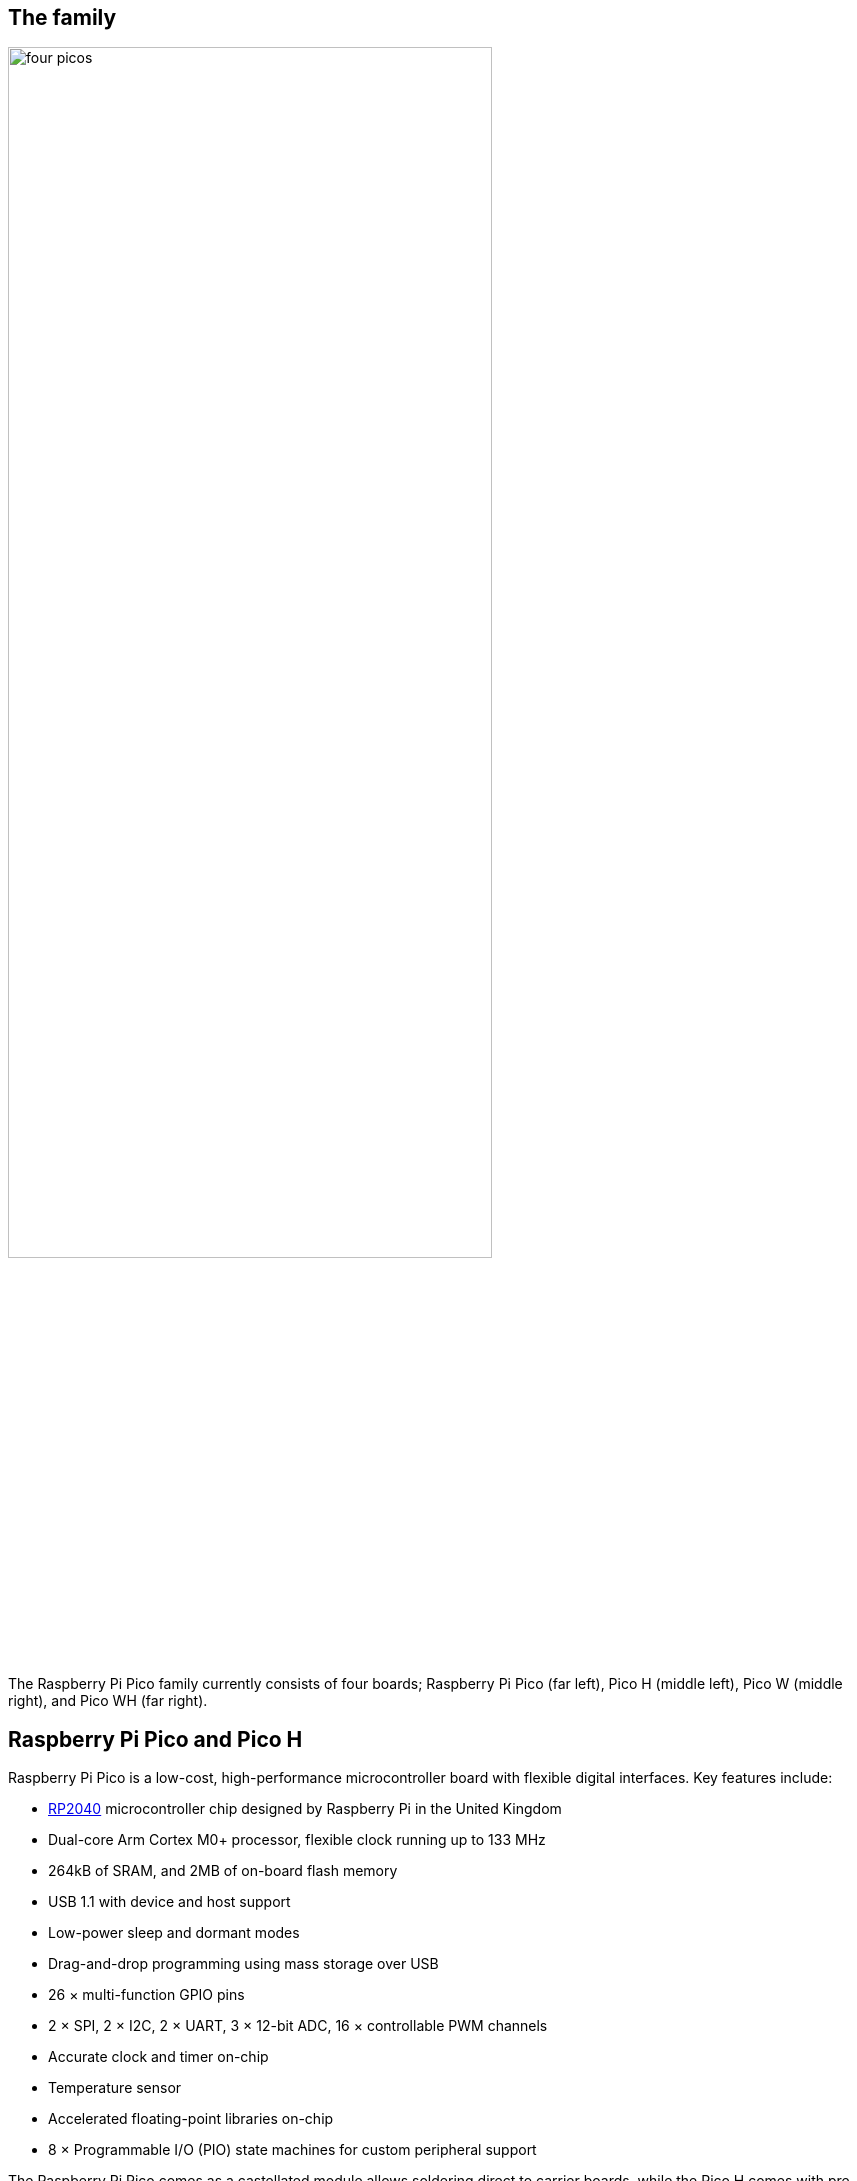 == The family

image::images/four_picos.jpg[width="75%"]

The Raspberry Pi Pico family currently consists of four boards; Raspberry Pi Pico (far left), Pico H (middle left), Pico W (middle right), and Pico WH (far right).

[[technical-specification]]
== Raspberry Pi Pico and Pico H

Raspberry Pi Pico is a low-cost, high-performance microcontroller board with flexible digital interfaces. Key features include:

* xref:rp2040.adoc#welcome-to-rp2040[RP2040] microcontroller chip designed by Raspberry Pi in the United Kingdom
* Dual-core Arm Cortex M0+ processor, flexible clock running up to 133 MHz
* 264kB of SRAM, and 2MB of on-board flash memory
* USB 1.1 with device and host support
* Low-power sleep and dormant modes
* Drag-and-drop programming using mass storage over USB
* 26 × multi-function GPIO pins
* 2 × SPI, 2 × I2C, 2 × UART, 3 × 12-bit ADC, 16 × controllable PWM channels
* Accurate clock and timer on-chip
* Temperature sensor
* Accelerated floating-point libraries on-chip
* 8 × Programmable I/O (PIO) state machines for custom peripheral support

The Raspberry Pi Pico comes as a castellated module allows soldering direct to carrier boards, while the Pico H comes with pre-soldered headers.

NOTE: Both boards have a three pin Serial Wire Debug (SWD) header. However, the Pico H has this broken out into a small, keyed, https://datasheets.raspberrypi.com/debug/debug-connector-specification.pdf[3-pin connector] while the Pico has three castellated through-hole pins adjacent to the edge of the board.

=== Pinout and design files

image::images/pico-pinout.svg[]

* Download the https://datasheets.raspberrypi.com/pico/Pico-R3-A4-Pinout.pdf[Pinout Diagram] (PDF)
* Download https://datasheets.raspberrypi.com/pico/RPi-Pico-R3-PUBLIC-20200119.zip[Design Files] (Cadence Allegro)
* Download https://datasheets.raspberrypi.com/pico/Pico-R3-step.zip[STEP File]
* Download https://datasheets.raspberrypi.com/pico/Pico-R3-Fritzing.fzpz[Fritzing Part] for Raspberry Pi Pico
* Download https://datasheets.raspberrypi.com/pico/PicoH-Fritzing.fzpz[Fritzing Part] for Raspberry Pi Pico H

NOTE: More information on Fritzing is available on the https://fritzing.org/[fritzing.org] website.

== Raspberry Pi Pico W and Pico WH

Raspberry Pi Pico W adds on-board single-band 2.4GHz wireless interfaces (802.11n) using the Infineon CYW43439 while retaining the Pico form factor. The on-board 2.4GHz wireless interface has the following features:

* Wireless (802.11n), single-band (2.4 GHz)
* WPA3
* Soft access point supporting up to four clients

The antenna is an onboard antenna licensed from ABRACON (formerly ProAnt). The wireless interface is connected via
SPI to the xref:rp2040.adoc#welcome-to-rp2040[RP2040] microcontroller.

Due to pin limitations, some of the wireless interface pins are shared. The CLK is shared with VSYS monitor, so only
when there isn’t an SPI transaction in progress can VSYS be read via the ADC. The Infineon CYW43439 DIN/DOUT and
IRQ all share one pin on the RP2040. Only when an SPI transaction isn’t in progress is it suitable to check for IRQs. The
interface typically runs at 33MHz.

For best wireless performance, the antenna should be in free space. For instance, putting metal under or close by the
antenna can reduce its performance both in terms of gain and bandwidth. Adding grounded metal to the sides of the
antenna can improve the antenna’s bandwidth.

NOTE: The CYW43439 wireless chip is connected via SPI to the RP2040. While the CYW43439 supports both 802.11 wireless and Bluetooth, initially Pico W does not have Bluetooth support. Support may be added later, and will use the same SPI interface. If support is added existing hardware may require a firmware update to support Bluetooth, but there will be no hardware modifications needed.

=== Pinout and design files

image::images/picow-pinout.svg[]

* Download the https://datasheets.raspberrypi.com/picow/PicoW-A4-Pinout.pdf[Pinout Diagram] (PDF)
* Download https://datasheets.raspberrypi.com/picow/RPi-PicoW-PUBLIC-20220607.zip[Design Files] (Cadence Allegro)
* Download https://datasheets.raspberrypi.com/picow/PicoW-step.zip[STEP File]
* Download https://datasheets.raspberrypi.com/picow/PicoW-Fritzing.fzpz[Fritzing Part] for Rapsberry Pi Pico W
